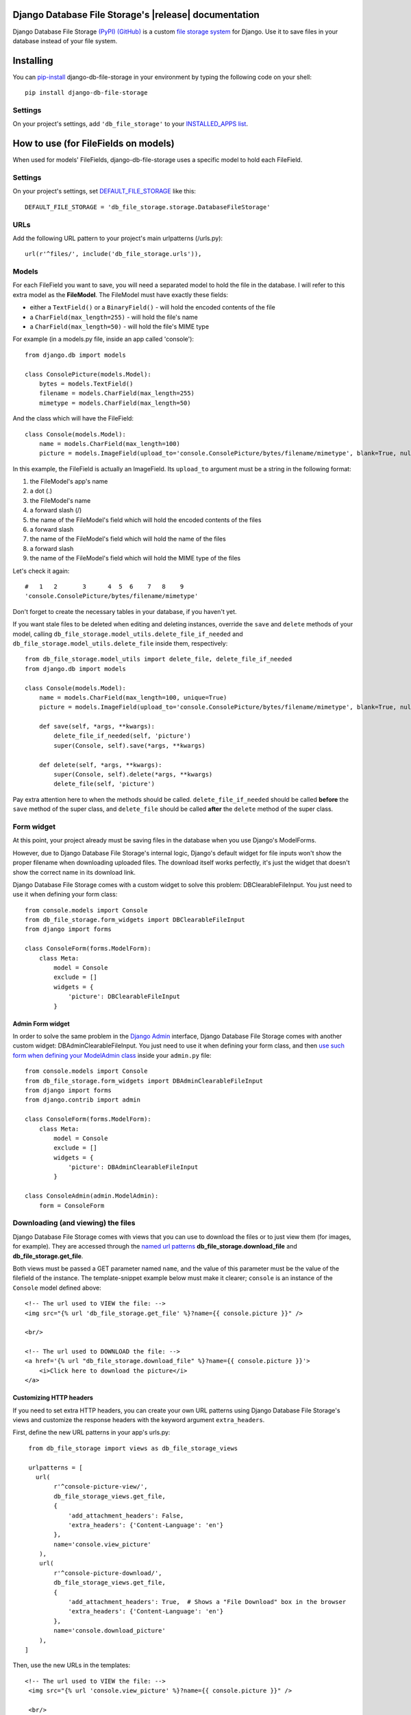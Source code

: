 .. Django Database File Storage documentation master file, created by
   sphinx-quickstart on Wed Mar 30 16:38:37 2016.
   You can adapt this file completely to your liking, but it should at least
   contain the root `toctree` directive.

Django Database File Storage's |release| documentation
========================================================

Django Database File Storage `(PyPI) <https://pypi.python.org/pypi/django-db-file-storage>`_ `(GitHub) <https://github.com/victor-o-silva/db_file_storage>`_ is a custom
`file storage system <https://docs.djangoproject.com/en/dev/topics/files/#file-storage>`_
for Django. Use it to save files in your database instead of your file system.

Installing
==========


You can `pip-install <https://pypi.python.org/pypi/pip>`_ django-db-file-storage in your environment by typing the following code on your shell::

    pip install django-db-file-storage


Settings
--------


On your project's settings, add ``'db_file_storage'`` to your
`INSTALLED_APPS list <https://docs.djangoproject.com/en/dev/ref/settings/#installed-apps>`_.


How to use (for FileFields on models)
=====================================


When used for models' FileFields, django-db-file-storage uses a specific model to hold each FileField.


Settings
--------


On your project's settings, set `DEFAULT_FILE_STORAGE <https://docs.djangoproject.com/en/dev/ref/settings/#default-file-storage>`_ like this::
    
    DEFAULT_FILE_STORAGE = 'db_file_storage.storage.DatabaseFileStorage'
    

URLs
----


Add the following URL pattern to your project's main urlpatterns (/urls.py)::
    
    url(r'^files/', include('db_file_storage.urls')),

    
Models
------


For each FileField you want to save, you will need a separated model to hold the file in the database. I will refer to this extra model as the **FileModel**. The FileModel must have exactly these fields:

* either a ``TextField()`` or a ``BinaryField()`` - will hold the encoded contents of the file
* a ``CharField(max_length=255)`` - will hold the file's name
* a ``CharField(max_length=50)`` - will hold the file's MIME type

For example (in a models.py file, inside an app called 'console')::

    from django.db import models
    
    class ConsolePicture(models.Model):
        bytes = models.TextField()
        filename = models.CharField(max_length=255)
        mimetype = models.CharField(max_length=50)
    
And the class which will have the FileField::
    
    class Console(models.Model):
        name = models.CharField(max_length=100)
        picture = models.ImageField(upload_to='console.ConsolePicture/bytes/filename/mimetype', blank=True, null=True)

In this example, the FileField is actually an ImageField. Its ``upload_to`` argument must be a string in the following format:

1. the FileModel's app's name
2. a dot (.)
3. the FileModel's name
4. a forward slash (/)
5. the name of the FileModel's field which will hold the encoded contents of the files
6. a forward slash
7. the name of the FileModel's field which will hold the name of the files
8. a forward slash
9. the name of the FileModel's field which will hold the MIME type of the files

Let's check it again::
    
    #   1   2       3      4  5  6    7   8    9
    'console.ConsolePicture/bytes/filename/mimetype'

Don't forget to create the necessary tables in your database, if you haven't yet.

If you want stale files to be deleted when editing and deleting instances, override the ``save`` and ``delete`` methods of your model, calling ``db_file_storage.model_utils.delete_file_if_needed`` and ``db_file_storage.model_utils.delete_file`` inside them, respectively::

    from db_file_storage.model_utils import delete_file, delete_file_if_needed
    from django.db import models
    
    class Console(models.Model):
        name = models.CharField(max_length=100, unique=True)
        picture = models.ImageField(upload_to='console.ConsolePicture/bytes/filename/mimetype', blank=True, null=True)
    
        def save(self, *args, **kwargs):
            delete_file_if_needed(self, 'picture')
            super(Console, self).save(*args, **kwargs)
    
        def delete(self, *args, **kwargs):
            super(Console, self).delete(*args, **kwargs)
            delete_file(self, 'picture')

Pay extra attention here to when the methods should be called. ``delete_file_if_needed`` should be called **before** the ``save`` method of the super class, and ``delete_file`` should be called **after** the ``delete`` method of the super class.


Form widget
-----------


At this point, your project already must be saving files in the database when you use Django's ModelForms.

However, due to Django Database File Storage's internal logic, Django's default widget for file inputs won't show the proper filename when downloading uploaded files. The download itself works perfectly, it's just the widget that doesn't show the correct name in its download link.

Django Database File Storage comes with a custom widget to solve this problem: DBClearableFileInput. You just need to use it when defining your form class::
    
    from console.models import Console
    from db_file_storage.form_widgets import DBClearableFileInput
    from django import forms
    
    class ConsoleForm(forms.ModelForm):
        class Meta:
            model = Console
            exclude = []
            widgets = {
                'picture': DBClearableFileInput
            }


Admin Form widget
~~~~~~~~~~~~~~~~~


In order to solve the same problem in the `Django Admin <https://docs.djangoproject.com/en/dev/ref/contrib/admin/>`_ interface, Django Database File Storage comes with another custom widget: DBAdminClearableFileInput. You just need to use it when defining your form class, and then `use such form when defining your ModelAdmin class <https://docs.djangoproject.com/en/dev/ref/contrib/admin/#django.contrib.admin.ModelAdmin.form>`_ inside your ``admin.py`` file::
    
    from console.models import Console
    from db_file_storage.form_widgets import DBAdminClearableFileInput
    from django import forms
    from django.contrib import admin
    
    class ConsoleForm(forms.ModelForm):
        class Meta:
            model = Console
            exclude = []
            widgets = {
                'picture': DBAdminClearableFileInput
            }
    
    class ConsoleAdmin(admin.ModelAdmin):
        form = ConsoleForm
    

Downloading (and viewing) the files
-----------------------------------


Django Database File Storage comes with views that you can use to download the files or to just view them (for images, for example). They are accessed through the `named url patterns <https://docs.djangoproject.com/en/dev/topics/http/urls/#naming-url-patterns>`_ **db_file_storage.download_file** and **db_file_storage.get_file**.

Both views must be passed a GET parameter named ``name``, and the value of this parameter must be the value of the filefield of the instance. The template-snippet example below must make it clearer; ``console`` is an instance of the ``Console`` model defined above::

    <!-- The url used to VIEW the file: -->
    <img src="{% url 'db_file_storage.get_file' %}?name={{ console.picture }}" />

    <br/>

    <!-- The url used to DOWNLOAD the file: -->
    <a href='{% url "db_file_storage.download_file" %}?name={{ console.picture }}'>
        <i>Click here to download the picture</i>
    </a>

Customizing HTTP headers
~~~~~~~~~~~~~~~~~~~~~~~~

If you need to set extra HTTP headers, you can create your own URL patterns using Django Database File Storage's views and customize the response headers with the keyword argument ``extra_headers``.


First, define the new URL patterns in your app's urls.py::

    from db_file_storage import views as db_file_storage_views

    urlpatterns = [
      url(
           r'^console-picture-view/',
           db_file_storage_views.get_file,
           {
               'add_attachment_headers': False,
               'extra_headers': {'Content-Language': 'en'}
           },
           name='console.view_picture'
       ),
       url(
           r'^console-picture-download/',
           db_file_storage_views.get_file,
           {
               'add_attachment_headers': True,  # Shows a "File Download" box in the browser
               'extra_headers': {'Content-Language': 'en'}
           },
           name='console.download_picture'
       ),
   ]

Then, use the new URLs in the templates::

   <!-- The url used to VIEW the file: -->
    <img src="{% url 'console.view_picture' %}?name={{ console.picture }}" />

    <br/>

    <!-- The url used to DOWNLOAD the file: -->
    <a href='{% url "console.download_picture" %}?name={{ console.picture }}'>
        <i>Click here to download the picture</i>
    </a>

In the `demo project <https://github.com/victor-o-silva/db_file_storage/tree/master/demo_and_tests>`_ there is a working example with custom HTTP headers in the responses. It's the cover download link in the books list.

How to use (for `Form Wizards <http://django-formtools.readthedocs.org/en/latest/wizard.html>`_)
================================================================================================


When used this way, django-db-file-storage uses a fixed model to store all the saved files. Just set `db_file_storage.storage.FixedModelDatabaseFileStorage` as the wizard's `file_storage`, passing all the attributes that you would define if you were using a model's FileField::
    
    from db_file_storage.storage import FixedModelDatabaseFileStorage
    from formtools.wizard.views import SessionWizardView
    
    class ExampleFormWizard(SessionWizardView):
        file_storage = FixedModelDatabaseFileStorage(
            model_class_path='form_wizard_example.FormWizardFile',
            content_field='bytes',
            filename_field='filename',
            mimetype_field='mimetype'
        )
        (...)

All the parameters shown above are required for the `FixedModelDatabaseFileStorage` initialization. The model that will hold the files must be defined as well (in `form_wizard_example/models.py`, in this case)::
    
    class FormWizardFile(models.Model):
        bytes = models.TextField()
        filename = models.CharField(max_length=255)
        mimetype = models.CharField(max_length=50)
    
In the `demo project <https://github.com/victor-o-silva/db_file_storage/tree/master/demo_and_tests>`_ there is a working example with a Form Wizard.


.. Contents:
.. 
.. .. toctree::
..    :maxdepth: 2



.. Indices and tables
.. ==================
.. 
.. * :ref:`genindex`
.. * :ref:`modindex`
.. * :ref:`search`

